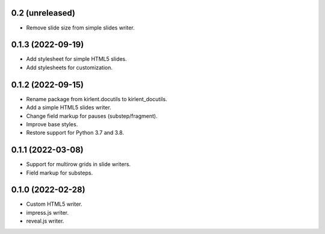 0.2 (unreleased)
----------------

- Remove slide size from simple slides writer.

0.1.3 (2022-09-19)
------------------

- Add stylesheet for simple HTML5 slides.
- Add stylesheets for customization.

0.1.2 (2022-09-15)
------------------

- Rename package from kirlent.docutils to kirlent_docutils.
- Add a simple HTML5 slides writer.
- Change field markup for pauses (substep/fragment).
- Improve base styles.
- Restore support for Python 3.7 and 3.8.

0.1.1 (2022-03-08)
------------------

- Support for multirow grids in slide writers.
- Field markup for substeps.

0.1.0 (2022-02-28)
------------------

- Custom HTML5 writer.
- impress.js writer.
- reveal.js writer.
